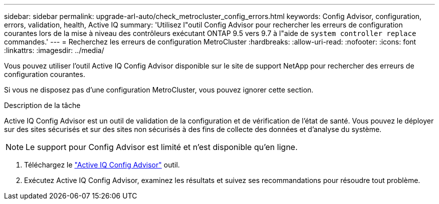 ---
sidebar: sidebar 
permalink: upgrade-arl-auto/check_metrocluster_config_errors.html 
keywords: Config Advisor, configuration, errors, validation, health, Active IQ 
summary: 'Utilisez l"outil Config Advisor pour rechercher les erreurs de configuration courantes lors de la mise à niveau des contrôleurs exécutant ONTAP 9.5 vers 9.7 à l"aide de `system controller replace` commandes.' 
---
= Recherchez les erreurs de configuration MetroCluster
:hardbreaks:
:allow-uri-read: 
:nofooter: 
:icons: font
:linkattrs: 
:imagesdir: ../media/


[role="lead"]
Vous pouvez utiliser l'outil Active IQ Config Advisor disponible sur le site de support NetApp pour rechercher des erreurs de configuration courantes.

Si vous ne disposez pas d'une configuration MetroCluster, vous pouvez ignorer cette section.

.Description de la tâche
Active IQ Config Advisor est un outil de validation de la configuration et de vérification de l'état de santé. Vous pouvez le déployer sur des sites sécurisés et sur des sites non sécurisés à des fins de collecte des données et d'analyse du système.


NOTE: Le support pour Config Advisor est limité et n'est disponible qu'en ligne.

. Téléchargez le link:https://mysupport.netapp.com/site/tools["Active IQ Config Advisor"] outil.
. Exécutez Active IQ Config Advisor, examinez les résultats et suivez ses recommandations pour résoudre tout problème.

